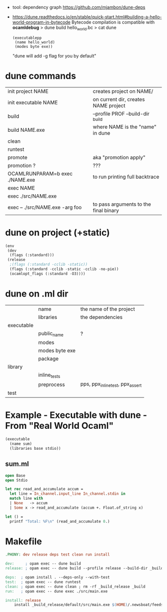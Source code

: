 - tool: dependency graph https://github.com/mjambon/dune-deps

- https://dune.readthedocs.io/en/stable/quick-start.html#building-a-hello-world-program-in-bytecode
  Bytecode compilation is compatible with *ocamldebug*
  > dune build hello_world.bc
  > cat dune
  #+begin_src elisp
    (executablepp
     (name hello_world)
     (modes byte exe))
  #+end_src
  "dune will add -g flag for you by default"

* dune commands
|---------------------------------+---------------------------------------|
| init project NAME               | creates project on NAME/              |
| init executable NAME            | on current dir, creates NAME project  |
|---------------------------------+---------------------------------------|
| build                           | --profile PROF --build-dir _build     |
| build NAME.exe                  | where NAME is the "name" in dune      |
| clean                           |                                       |
| runtest                         |                                       |
| promote                         | aka "promotion apply"                 |
| promotion ?                     | ???                                   |
|---------------------------------+---------------------------------------|
| OCAMLRUNPARAM=b exec ./NAME.exe | to run printing full backtrace        |
| exec NAME                       |                                       |
| exec ./src/NAME.exe             |                                       |
| exec -- ./src/NAME.exe -arg foo | to pass arguments to the final binary |
|---------------------------------+---------------------------------------|
* dune on project (+static)

#+begin_src lisp
  (env
   (dev
    (flags (:standard)))
   (release
    ;(flags (:standard -cclib -static))
    (flags (:standard -cclib -static -cclib -no-pie))
    (ocamlopt_flags (:standard -O3))))
#+end_src

* dune on .ml dir
|------------+----------------+----------------------------------|
|            | name           | the name of the project          |
|            | libraries      | the dependencies                 |
|------------+----------------+----------------------------------|
| executable |                |                                  |
|            | public_name    | ?                                |
|            | modes          |                                  |
|            | modes byte exe |                                  |
|            | package        |                                  |
|------------+----------------+----------------------------------|
| library    |                |                                  |
|            | inline_tests   |                                  |
|            | preprocess     | pps, ppx_inline_test, ppx_assert |
|------------+----------------+----------------------------------|
| test       |                |                                  |
|------------+----------------+----------------------------------|
* Example - Executable with dune - From "Real World Ocaml"

#+NAME: dune
#+begin_src lisp
  (executable
    (name sum)
    (libraries base stdio))
#+end_src

** sum.ml

#+begin_src ocaml
  open Base
  open Stdio

  let rec read_and_accumulate accum =
    let line = In_channel.input_line In_channel.stdin in
    match line with
    | None   -> accum
    | Some x -> read_and_accumulate (accum +. Float.of_string x)

  let () =
    printf "Total: %F\n" (read_and_accumulate 0.)
#+end_src

* Makefile

#+begin_src makefile
.PHONY: dev release deps test clean run install

dev:     ; opam exec -- dune build
release: ; opam exec -- dune build --profile release --build-dir _build_release

deps:  ; opam install . --deps-only --with-test
test:  ; opam exec -- dune runtest
clean: ; opam exec -- dune clean ; rm -rf _build_release _build
run:   ; opam exec -- dune exec ./src/main.exe

install: release
	install _build_release/default/src/main.exe $(HOME)/.newsboat/feeds/sql2rss
#+end_src
